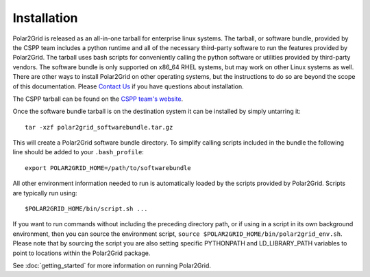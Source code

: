 Installation
============

Polar2Grid is released as an all-in-one tarball for
enterprise linux systems. The tarball, or software bundle, provided by the CSPP team
includes a python runtime and all of the necessary third-party software
to run the features provided by Polar2Grid.
The tarball uses bash scripts for conveniently
calling the python software or utilities provided by third-party
vendors. The software bundle is only supported on x86_64 RHEL systems,
but may work on other Linux systems as well.
There are other ways to install
Polar2Grid on other operating systems, but the instructions to do so are
beyond the scope of this documentation. Please
`Contact Us <http://cimss.ssec.wisc.edu/contact-form/index.php?name=CSPP%20Questions>`_
if you have questions about installation.

The CSPP tarball can be found on the
`CSPP team's website <http://cimss.ssec.wisc.edu/cspp/>`_.

Once the software bundle tarball is on the destination system it can be
installed by simply untarring it::

    tar -xzf polar2grid_softwarebundle.tar.gz

This will create a Polar2Grid software bundle directory. To simplify calling
scripts included in the bundle the following line should be added to your
``.bash_profile``::

    export POLAR2GRID_HOME=/path/to/softwarebundle

All other environment information needed to run is automatically loaded by the
scripts provided by Polar2Grid. Scripts are typically run using::

    $POLAR2GRID_HOME/bin/script.sh ...

If you want to run commands without including the preceding directory path,
or if using in a script in its own background environment, then you can source
the environment script, ``source $POLAR2GRID_HOME/bin/polar2grid_env.sh``.
Please note that by sourcing the
script you are also setting specific PYTHONPATH and LD_LIBRARY_PATH variables
to point to locations within the Polar2Grid package.

See :doc:`getting_started` for more information on running Polar2Grid.

